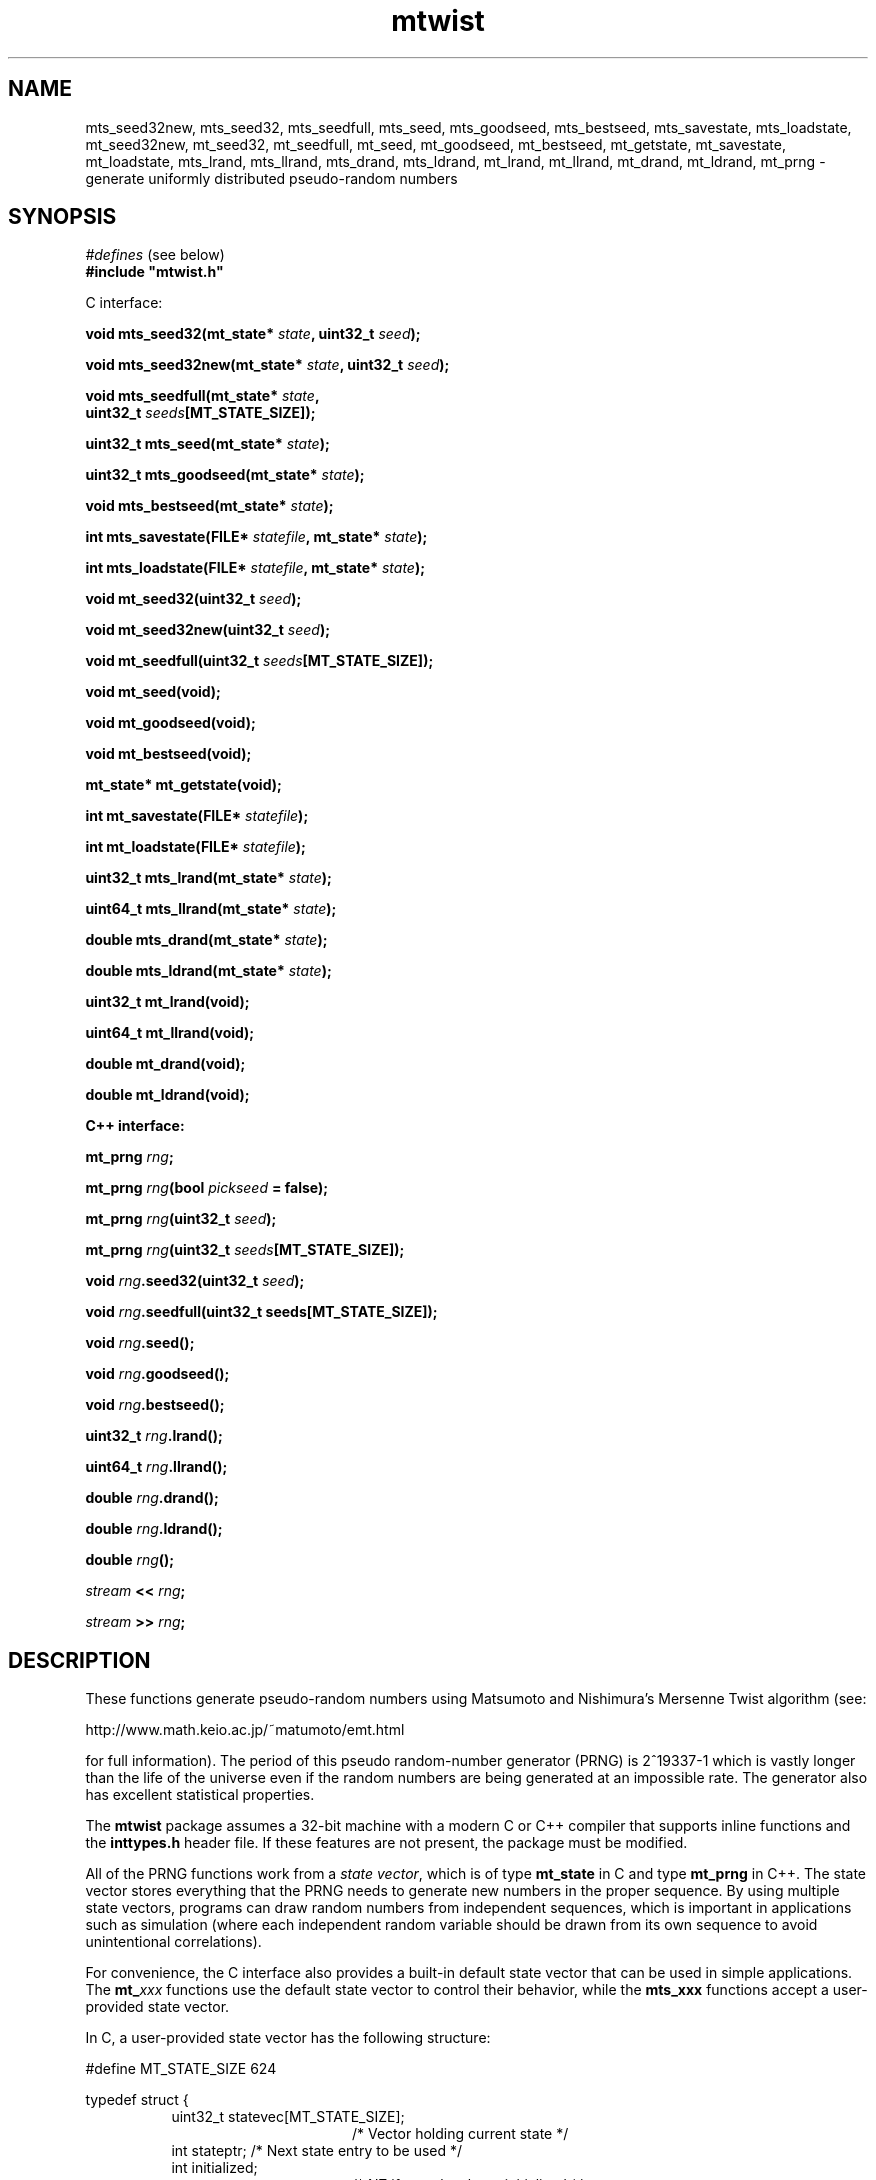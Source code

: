 .\"
.\" $Id: mtwist.3,v 1.9 2012-12-30 16:24:49-08 geoff Exp $
.\"
.\" $Log: mtwist.3,v $
.\" Revision 1.9  2012-12-30 16:24:49-08  geoff
.\" Document the new return values from mt*_seed and mt*_goodseed.
.\"
.\" Revision 1.8  2012-09-04 22:22:55-07  geoff
.\" Correct documentation of which seeding functions use /dev/random.
.\" (Thanks to Nick Hall for spotting this.)
.\"
.\" Revision 1.7  2010-06-24 01:53:59-07  geoff
.\" Change all documented declarations to use types from stdint.h.  Fix
.\" some restriction descriptions.  Remove bugs that are no longer bugs.
.\"
.\" Revision 1.6  2007-10-26 00:21:06-07  geoff
.\" Document the new mt_u32bit_t type (barely).
.\"
.\" Revision 1.5  2002/10/30 07:39:53  geoff
.\" Document the new seeding routines.
.\"
.\" Revision 1.4  2001/06/20 08:15:51  geoff
.\" Correct the documentation of the generator's period.
.\"
.\" Revision 1.3  2001/06/19 00:43:01  geoff
.\" Document the lack of a newline in the << operator
.\"
.\" Revision 1.2  2001/06/18 10:09:24  geoff
.\" Fix the manual section.
.\"
.\" Revision 1.1  2001/06/16 21:20:31  geoff
.\" Initial revision
.\"
.\"
.TH mtwist 3 "June 14, 2001" "" "Linux Programmer's Manual"
.SH NAME
mts_seed32new, mts_seed32, mts_seedfull, mts_seed, mts_goodseed, mts_bestseed,
mts_savestate, mts_loadstate, mt_seed32new, mt_seed32, mt_seedfull, mt_seed,
mt_goodseed, mt_bestseed, mt_getstate, mt_savestate, mt_loadstate,
mts_lrand, mts_llrand, mts_drand, mts_ldrand, mt_lrand, mt_llrand,
mt_drand, mt_ldrand,
mt_prng \- generate uniformly distributed pseudo-random numbers
.SH SYNOPSIS
.nf
.IR "#defines" " (see below)"
.br
.B
#include "mtwist.h"
.sp
C interface:
.sp
.BI "void mts_seed32(mt_state* " state ", uint32_t " seed ");"
.sp
.BI "void mts_seed32new(mt_state* " state ", uint32_t " seed ");"
.sp
.BI "void mts_seedfull(mt_state* " state ","
.BI "                  uint32_t " seeds "[MT_STATE_SIZE]);"
.sp
.BI "uint32_t mts_seed(mt_state* " state ");"
.sp
.BI "uint32_t mts_goodseed(mt_state* " state ");"
.sp
.BI "void mts_bestseed(mt_state* " state ");"
.sp
.BI "int mts_savestate(FILE* " statefile ", mt_state* " state ");"
.sp
.BI "int mts_loadstate(FILE* " statefile ", mt_state* " state ");"
.sp
.BI "void mt_seed32(uint32_t " seed ");"
.sp
.BI "void mt_seed32new(uint32_t " seed ");"
.sp
.BI "void mt_seedfull(uint32_t " seeds "[MT_STATE_SIZE]);"
.sp
.B void mt_seed(void);
.sp
.B void mt_goodseed(void);
.sp
.B void mt_bestseed(void);
.sp
.B mt_state* mt_getstate(void);
.sp
.BI "int mt_savestate(FILE* " statefile ");"
.sp
.BI "int mt_loadstate(FILE* " statefile ");"
.sp
.BI "uint32_t mts_lrand(mt_state* " state ");"
.sp
.BI "uint64_t mts_llrand(mt_state* " state ");"
.sp
.BI "double mts_drand(mt_state* " state ");"
.sp
.BI "double mts_ldrand(mt_state* " state ");"
.sp
.B uint32_t mt_lrand(void);
.sp
.B uint64_t mt_llrand(void);
.sp
.B double mt_drand(void);
.sp
.B double mt_ldrand(void);
.sp
.B "C++ interface:"
.sp
.BI "mt_prng " rng ;
.sp
.BI "mt_prng " rng "(bool " pickseed " = false);"
.sp
.BI "mt_prng " rng "(uint32_t " seed );
.sp
.BI "mt_prng " rng "(uint32_t " seeds [MT_STATE_SIZE]);
.sp
.BI "void " rng ".seed32(uint32_t " seed ");"
.sp
.BI "void " rng ".seedfull(uint32_t seeds[MT_STATE_SIZE]);"
.sp
.BI "void " rng ".seed();"
.sp
.BI "void " rng ".goodseed();"
.sp
.BI "void " rng ".bestseed();"
.sp
.BI "uint32_t " rng ".lrand();"
.sp
.BI "uint64_t " rng ".llrand();"
.sp
.BI "double " rng ".drand();"
.sp
.BI "double " rng ".ldrand();"
.sp
.BI "double " rng "();"
.sp
.IB "stream" " << " rng ";"
.sp
.IB "stream" " >> " rng ";"
.SH DESCRIPTION
These functions generate pseudo-random numbers using Matsumoto and
Nishimura's Mersenne Twist algorithm (see:
.nf
.sp
        http://www.math.keio.ac.jp/~matumoto/emt.html
.sp
.fi
for full information).
The period of this pseudo random-number generator (PRNG) is 2^19337-1
which is vastly longer than the life of the universe
even if the random numbers are being generated at an impossible rate.
The generator also has excellent statistical properties.
.PP
The
.B mtwist
package assumes a 32-bit machine with a modern C or C++ compiler that
supports inline functions and the
.B inttypes.h
header file.
If these features are not present, the package must be modified.
.PP
All of the PRNG functions work from a
.IR "state vector" ,
which is of type
.B mt_state
in C and type
.B mt_prng
in C++.
The state vector stores everything that the PRNG needs to generate new
numbers in the proper sequence.
By using multiple state vectors, programs can draw random numbers from
independent sequences, which is important in applications such as
simulation (where each independent random variable should be drawn
from its own sequence to avoid unintentional correlations).
.PP
For convenience, the C interface also provides a built-in default
state vector that can be used in simple applications.
The
.BI mt_ xxx
functions use the default state vector to control their behavior,
while the
.BI mts_xxx
functions accept a user-provided state vector.
.PP
In C, a user-provided state vector has the following structure:
.PP
.nf
#define MT_STATE_SIZE 624

typedef struct {
.in +8
uint32_t statevec[MT_STATE_SIZE];
.in +16
/* Vector holding current state */
.in -16
int stateptr;   /* Next state entry to be used */
int initialized;
.in +16
/* NZ if state has been initialized */
.in -24
} mt_state;
.fi
.PP
An uninitialized PRNG is indicated by zeros in
.I both
.B stateptr
and
.BR initialized .
It is the programmer's responsibility to ensure that these fields are
zero before calling any of the
.BI mts_xxx
functions.
.PP
It is occasionally useful to directly access the default state vector, so
.B mt_getstate
will return a pointer to the default state.
.PP
In both C and C++, the functionality is divided into two categories:
seeding and pseudorandom-number generation.
If one of the generation functions is called on an unseeded generator,
a default seed (specified by Matsumoto and Nishimura) will be used.
Usually, the programmer will wish to override the default seed and
choose a more appropriate one.
The simplest way to seed a PRNG is by calling one of the
.B *seed32new
functions.
This will invoke Matsumoto and Nishimura's revised Knuth-style seed
generator.
.PP
The
.B *seed32
functions
will invoke Matsumoto and Nishimura's original Knuth-style seed
generator, which is now deprecated.
In C++, the same effect can be achieved by passing a 32-bit
.RB ( "uint32_t" )
seed to the constructor.
The original 32-bit seeder did not work correctly if the seed was zero,
so in that
case the default seed of 4357 will be substituted.
The original seeder is still supported so that older software will
continue to work in the same fashion without changes.
.PP
The
.B *seed32new
and
.B *seed32
functions are simple to use, but they have the drawback that only 4
billion distinct pseudorandom sequences can be generated using them.
To allow access to sequences beginning anywhere in the entire space of
possibilities, the
.B *seedfull
functions can be passed an initial state vector of 624 32-bit numbers,
or a C++ PRNG can be constructed with a 624-element array as an
argument.
The initialization vector must contain at least one nonzero value;
if this rule is violated, the program will be aborted (unfortunately
without a diagnostic message due to C/C++ portability issues).
.PP
The
.BR *seed32new ,
.BR *seed32 ,
and
.B *seedfull
functions allow fixed, reproducible seeds, which is useful for
simulation and experimentation.
For game-like applications, non-reproducible seeds are usually more
appropriate.
The
.BR mts_seed ,
.BR mt_seed ,
and
.B seed
functions use
.B /dev/urandom
(or the system time if
.B /dev/urandom
is unavailable) to generate an argument to the
.B *seed32new
functions to satisfy this need.
If the time is used, the microseconds portion of the time is included
in the seed to
enhance the probability that two programs will generate different
random sequences.
The actual seed used is returned so that it can be saved for reproducibility.
.PP
The
.B *goodseed
functions
work in a similar manner, but use
.B /dev/random
as their source of (32-bit) randomness.
C++ programmers can also invoke
.B goodseed
at construction time by passing an argument of
.B true
to the constructor.
Depending on the current amount of randomness available, these
functions may take a significant amount of (wall-clock) time.
.PP
For the most random seed possible, the
.B *bestseed
functions attempt to use
.B /dev/random
to acquire values for
.BR *seedfull ,
falling back to
.B *goodseed
if
.B /dev/random
is unavailable.
The disadvantage of these functions is that it usually takes a
very large amount of (wall-clock) time before
.B /dev/random
can produce enough entropy to provide a seed.
Therefore, it is nearly always better to stick with the
.B *goodseed
functions.
However, only the
.B *seedfull
functions can produce more than 32 bits of entropy.
Because of the size of the state, the
.B *seedfull
functions do not return the seed used; if it is needed, the
.B *savestate
functions can be used to write it to a file.
.PP
Finally, it is often useful to be able to save and restore the PRNG
state for later use.
In C, the functions
.B *savestate
.B *loadstate
will save the current state into an open
.B stdio
.B FILE
as a single long line (in ASCII)
and later restore it such that the restored PRNG will pick up where
the saved one left off.
In C++, the same effect can be achieved by writing to or reading from
a C++
.B stream
using the usual
.B "<<"
and
.B ">>"
operators.
As with all well-behaved C++ types, the
.B "<<"
operator does not add a newline after the saved state.
.PP
Once a generator has been seeded,
uniformly distributed pseudorandom numbers can be produced in several
formats.
(The functions in the
.IR randistrs (3)
library can be used to produce other statistical distributions.)
The
.B *lrand
and
.B *llrand
generate 32-bit and 64-bit random integers uniformly distributed
between 0 and the maximum unsigned value.
(The
.B *llrand
functions are only available on machines that support a 64-bit
data type.
The
.B *drand
functions generate a double-precision number in the range [0,1)
(i.e., 0 is a possible value but 1 is not).
The number generated by
.B *drand
has 32 bits of precision.
For convenience, the C++ interface also defines a function operator
that returns the same result as
.BR drand ,
so that a PRNG can be called as if it were a function.
For applications that demand increased precision, the
.B *ldrand
functions generate a double-precision number in [0,1) with up to 64
bits of precision (usually 52 bits).
.SH "SEE ALSO"
.BR randistrs "(3), " drand48 "(3), " rand "(3), " random (3)
